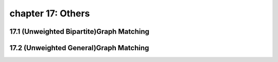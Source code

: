chapter 17: Others
=============================



17.1 (Unweighted Bipartite)Graph Matching
--------------------------------------------



17.2 (Unweighted General)Graph Matching
-------------------------------------------------


